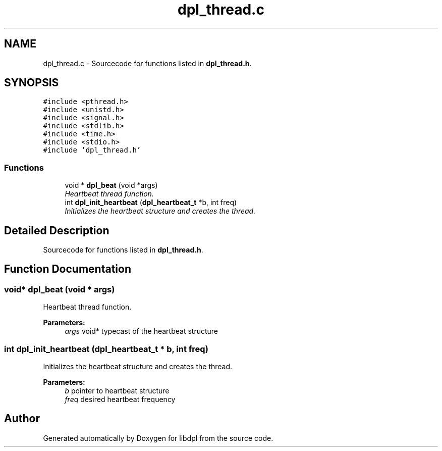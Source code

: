 .TH "dpl_thread.c" 3 "8 Apr 2008" "Version Version 1.0" "libdpl" \" -*- nroff -*-
.ad l
.nh
.SH NAME
dpl_thread.c \- Sourcecode for functions listed in \fBdpl_thread.h\fP. 
.SH SYNOPSIS
.br
.PP
\fC#include <pthread.h>\fP
.br
\fC#include <unistd.h>\fP
.br
\fC#include <signal.h>\fP
.br
\fC#include <stdlib.h>\fP
.br
\fC#include <time.h>\fP
.br
\fC#include <stdio.h>\fP
.br
\fC#include 'dpl_thread.h'\fP
.br

.SS "Functions"

.in +1c
.ti -1c
.RI "void * \fBdpl_beat\fP (void *args)"
.br
.RI "\fIHeartbeat thread function. \fP"
.ti -1c
.RI "int \fBdpl_init_heartbeat\fP (\fBdpl_heartbeat_t\fP *b, int freq)"
.br
.RI "\fIInitializes the heartbeat structure and creates the thread. \fP"
.in -1c
.SH "Detailed Description"
.PP 
Sourcecode for functions listed in \fBdpl_thread.h\fP. 


.SH "Function Documentation"
.PP 
.SS "void* dpl_beat (void * args)"
.PP
Heartbeat thread function. 
.PP
\fBParameters:\fP
.RS 4
\fIargs\fP void* typecast of the heartbeat structure 
.RE
.PP

.SS "int dpl_init_heartbeat (\fBdpl_heartbeat_t\fP * b, int freq)"
.PP
Initializes the heartbeat structure and creates the thread. 
.PP
\fBParameters:\fP
.RS 4
\fIb\fP pointer to heartbeat structure 
.br
\fIfreq\fP desired heartbeat frequency 
.RE
.PP

.SH "Author"
.PP 
Generated automatically by Doxygen for libdpl from the source code.
